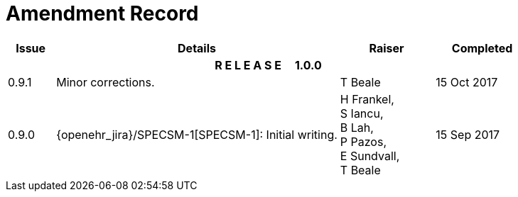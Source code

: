 = Amendment Record

[cols="1,6,2,2", options="header"]
|===
|Issue|Details|Raiser|Completed

4+^h|*R E L E A S E{nbsp}{nbsp}{nbsp}{nbsp}{nbsp}1.0.0*

|[[latest_issue]]0.9.1
|Minor corrections.
|T Beale 
|[[latest_issue_date]]15 Oct 2017

|0.9.0
|{openehr_jira}/SPECSM-1[SPECSM-1]: Initial writing.
|H Frankel, +
 S Iancu, +
 B Lah, +
 P Pazos, +
 E Sundvall, +
 T Beale 
|15 Sep 2017

|===

